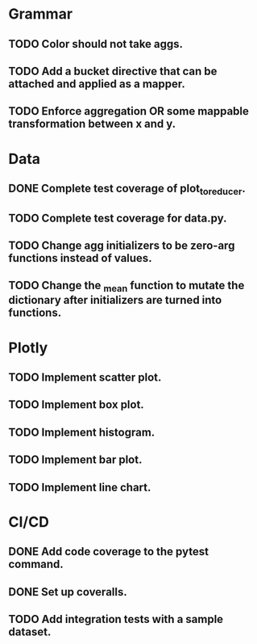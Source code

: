 * Grammar
** TODO Color should not take aggs.
** TODO Add a bucket directive that can be attached and applied as a mapper.
** TODO Enforce aggregation OR some mappable transformation between x and y.

* Data
** DONE Complete test coverage of plot_to_reducer.
** TODO Complete test coverage for data.py.
** TODO Change agg initializers to be zero-arg functions instead of values.
** TODO Change the _mean function to mutate the dictionary after initializers are turned into functions.

* Plotly
** TODO Implement scatter plot.
** TODO Implement box plot.
** TODO Implement histogram.
** TODO Implement bar plot.
** TODO Implement line chart.

* CI/CD
** DONE Add code coverage to the pytest command.
** DONE Set up coveralls.
** TODO Add integration tests with a sample dataset.